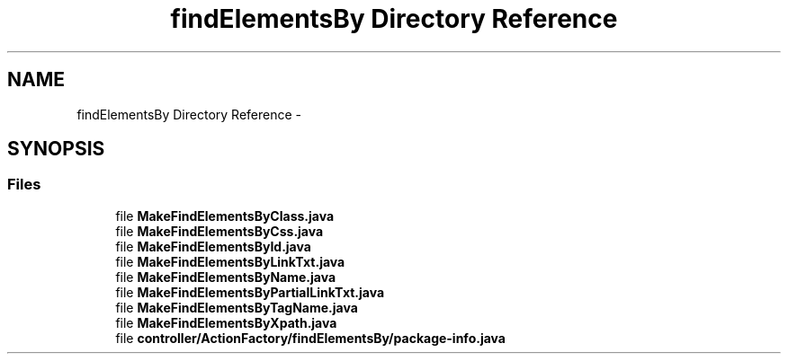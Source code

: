.TH "findElementsBy Directory Reference" 3 "Fri Sep 25 2015" "Version 1.0.0-Alpha" "BeSeenium" \" -*- nroff -*-
.ad l
.nh
.SH NAME
findElementsBy Directory Reference \- 
.SH SYNOPSIS
.br
.PP
.SS "Files"

.in +1c
.ti -1c
.RI "file \fBMakeFindElementsByClass\&.java\fP"
.br
.ti -1c
.RI "file \fBMakeFindElementsByCss\&.java\fP"
.br
.ti -1c
.RI "file \fBMakeFindElementsById\&.java\fP"
.br
.ti -1c
.RI "file \fBMakeFindElementsByLinkTxt\&.java\fP"
.br
.ti -1c
.RI "file \fBMakeFindElementsByName\&.java\fP"
.br
.ti -1c
.RI "file \fBMakeFindElementsByPartialLinkTxt\&.java\fP"
.br
.ti -1c
.RI "file \fBMakeFindElementsByTagName\&.java\fP"
.br
.ti -1c
.RI "file \fBMakeFindElementsByXpath\&.java\fP"
.br
.ti -1c
.RI "file \fBcontroller/ActionFactory/findElementsBy/package-info\&.java\fP"
.br
.in -1c
